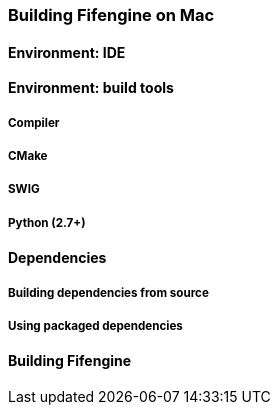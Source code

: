 === Building Fifengine on Mac

==== Environment: IDE

==== Environment: build tools

===== Compiler

===== CMake

===== SWIG

===== Python (2.7+)

==== Dependencies

===== Building dependencies from source

===== Using packaged dependencies

==== Building Fifengine
